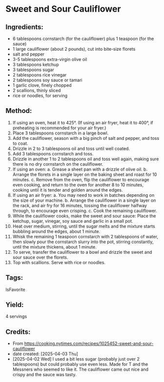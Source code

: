 #+STARTUP: showeverything
* Sweet and Sour Cauliflower
** Ingredients:
- 6 tablespoons cornstarch (for the cauliflower) plus 1 teaspoon (for the sauce)
- 1 large cauliflower (about 2 pounds), cut into bite-size florets
- salt and pepper
- 3-5 tablespoons extra-virgin olive oil
- 3 tablespoons ketchup
- 3 tablespoons sugar
- 2 tablespoons rice vinegar
- 2 tablespoons soy sauce or tamari
- 1 garlic clove, finely chopped
- 2 scallions, thinly sliced
- rice or noodles, for serving
** Method:
1. If using an oven, heat it to 425°. (If using an air fryer, heat it to 400°, if preheating is recommended for your air fryer.)
2. Place 3 tablespoons cornstarch in a large bowl.
3. Add the cauliflower, season with a big pinch of salt and pepper, and toss to coat.
4. Drizzle in 2 to 3 tablespoons oil and toss until well coated.
5. Add 3 tablespoons cornstarch and toss.
6. Drizzle in another 1 to 2 tablespoons oil and toss well again, making sure there is no dry cornstarch on the cauliflower.
7. If using an oven:
     a. Grease a sheet pan with a drizzle of olive oil.
     b. Arrange the florets in a single layer on the baking sheet and roast for 10 minutes.
     c. Remove from the oven, flip the cauliflower to encourage even cooking, and return to the oven for another 8 to 10 minutes, cooking until it is tender and golden around the edges.
8. If using an air fryer:
     a. You may need to work in batches depending on the size of your machine.
     b. Arrange the cauliflower in a single layer on the rack, and air fry for 16 minutes, tossing the cauliflower halfway through, to encourage even crisping.
     c. Cook the remaining cauliflower.
9. While the cauliflower cooks, make the sweet and sour sauce: Place the ketchup, sugar, vinegar, soy sauce and garlic in a small pot.
10. Heat over medium, stirring, until the sugar melts and the mixture starts bubbling around the edges, about 1 minute.
11. Whisk the remaining 1 teaspoon cornstarch with 2 tablespoons of water, then slowly pour the cornstarch slurry into the pot, stirring constantly, until the mixture thickens, about 1 minute.
12. To serve, transfer the cauliflower to a bowl and drizzle the sweet and sour sauce over the florets.
13. Top with scallions. Serve with rice or noodles.
** Tags:
IsFavorite
** Yield:
4 servings
** Credits:
- From https://cooking.nytimes.com/recipes/1025452-sweet-and-sour-cauliflower
- date created: [2025-04-03 Thu]
- [2025-04-02 Wed] I used a bit less sugar (probably just over 2 tablespoons) but could probably use even less. Made for T and the Messners who seemed to like it. The cauliflower came out nice and crispy and the sauce was tasty.
